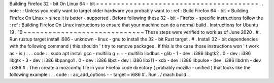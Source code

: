 Building
Firefox
32
-
bit
On
Linux
64
-
bit
=
=
=
=
=
=
=
=
=
=
=
=
=
=
=
=
=
=
=
=
=
=
=
=
=
=
=
=
=
=
=
=
=
=
=
=
=
=
=
.
.
note
:
:
Unless
you
really
want
to
target
older
hardware
you
probably
want
to
:
ref
:
Build
Firefox
64
-
bit
<
Building
Firefox
On
Linux
>
since
it
is
better
-
supported
.
Before
following
these
32
-
bit
-
Firefox
-
specific
instructions
follow
the
:
ref
:
Building
Firefox
On
Linux
instructions
to
ensure
that
your
machine
can
do
a
normal
build
.
Instructions
for
Ubuntu
19
.
10
~
~
~
~
~
~
~
~
~
~
~
~
~
~
~
~
~
~
~
~
~
~
~
~
~
~
~
~
~
These
steps
were
verified
to
work
as
of
June
2020
.
#
.
Run
rustup
target
install
i686
-
unknown
-
linux
-
gnu
to
install
the
32
-
bit
Rust
target
.
#
.
Install
32
-
bit
dependencies
with
the
following
command
(
this
shouldn
'
t
try
to
remove
packages
.
If
this
is
the
case
those
instructions
won
'
t
work
as
-
is
)
:
.
.
code
:
:
sudo
apt
install
gcc
-
multilib
g
+
+
-
multilib
libdbus
-
glib
-
1
-
dev
:
i386
\
libgtk2
.
0
-
dev
:
i386
libgtk
-
3
-
dev
:
i386
libpango1
.
0
-
dev
:
i386
libxt
-
dev
:
i386
\
libx11
-
xcb
-
dev
:
i386
libpulse
-
dev
:
i386
libdrm
-
dev
:
i386
#
.
Then
create
a
mozconfig
file
in
your
Firefox
code
directory
(
probably
mozilla
-
unified
)
that
looks
like
the
following
example
:
.
.
code
:
:
ac_add_options
-
-
target
=
i686
#
.
Run
.
/
mach
build
.
